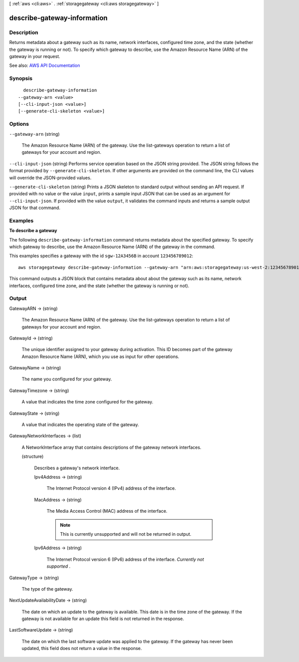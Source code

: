 [ :ref:`aws <cli:aws>` . :ref:`storagegateway <cli:aws storagegateway>` ]

.. _cli:aws storagegateway describe-gateway-information:


****************************
describe-gateway-information
****************************



===========
Description
===========



Returns metadata about a gateway such as its name, network interfaces, configured time zone, and the state (whether the gateway is running or not). To specify which gateway to describe, use the Amazon Resource Name (ARN) of the gateway in your request.



See also: `AWS API Documentation <https://docs.aws.amazon.com/goto/WebAPI/storagegateway-2013-06-30/DescribeGatewayInformation>`_


========
Synopsis
========

::

    describe-gateway-information
  --gateway-arn <value>
  [--cli-input-json <value>]
  [--generate-cli-skeleton <value>]




=======
Options
=======

``--gateway-arn`` (string)


  The Amazon Resource Name (ARN) of the gateway. Use the  list-gateways operation to return a list of gateways for your account and region.

  

``--cli-input-json`` (string)
Performs service operation based on the JSON string provided. The JSON string follows the format provided by ``--generate-cli-skeleton``. If other arguments are provided on the command line, the CLI values will override the JSON-provided values.

``--generate-cli-skeleton`` (string)
Prints a JSON skeleton to standard output without sending an API request. If provided with no value or the value ``input``, prints a sample input JSON that can be used as an argument for ``--cli-input-json``. If provided with the value ``output``, it validates the command inputs and returns a sample output JSON for that command.



========
Examples
========

**To describe a gateway**

The following ``describe-gateway-information`` command returns metadata about the specified gateway.
To specify which gateway to describe, use the Amazon Resource Name (ARN) of the gateway in the command.

This examples specifies a gateway with the id ``sgw-12A3456B`` in account ``123456789012``::

  aws storagegateway describe-gateway-information --gateway-arn "arn:aws:storagegateway:us-west-2:123456789012:gateway/sgw-12A3456B"

This command outputs a JSON block that contains metadata about about the gateway such as its name,
network interfaces, configured time zone, and the state (whether the gateway is running or not).


======
Output
======

GatewayARN -> (string)

  

  The Amazon Resource Name (ARN) of the gateway. Use the  list-gateways operation to return a list of gateways for your account and region.

  

  

GatewayId -> (string)

  

  The unique identifier assigned to your gateway during activation. This ID becomes part of the gateway Amazon Resource Name (ARN), which you use as input for other operations.

  

  

GatewayName -> (string)

  

  The name you configured for your gateway.

  

  

GatewayTimezone -> (string)

  

  A value that indicates the time zone configured for the gateway.

  

  

GatewayState -> (string)

  

  A value that indicates the operating state of the gateway.

  

  

GatewayNetworkInterfaces -> (list)

  

  A  NetworkInterface array that contains descriptions of the gateway network interfaces.

  

  (structure)

    

    Describes a gateway's network interface.

    

    Ipv4Address -> (string)

      

      The Internet Protocol version 4 (IPv4) address of the interface.

      

      

    MacAddress -> (string)

      

      The Media Access Control (MAC) address of the interface.

       

      .. note::

         

        This is currently unsupported and will not be returned in output.

         

      

      

    Ipv6Address -> (string)

      

      The Internet Protocol version 6 (IPv6) address of the interface. *Currently not supported* .

      

      

    

  

GatewayType -> (string)

  

  The type of the gateway.

  

  

NextUpdateAvailabilityDate -> (string)

  

  The date on which an update to the gateway is available. This date is in the time zone of the gateway. If the gateway is not available for an update this field is not returned in the response.

  

  

LastSoftwareUpdate -> (string)

  

  The date on which the last software update was applied to the gateway. If the gateway has never been updated, this field does not return a value in the response.

  

  

